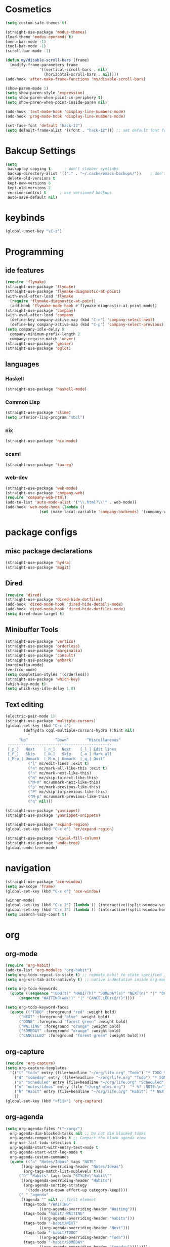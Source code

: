 * Cosmetics
#+BEGIN_SRC emacs-lisp
  (setq custom-safe-themes t)

  (straight-use-package 'modus-themes)
  (load-theme 'modus-operandi t)
  (menu-bar-mode -1)
  (tool-bar-mode -1)
  (scroll-bar-mode -1)

  (defun my/disable-scroll-bars (frame)
    (modify-frame-parameters frame
			     '((vertical-scroll-bars . nil)
			       (horizontal-scroll-bars . nil))))
  (add-hook 'after-make-frame-functions 'my/disable-scroll-bars) 

  (show-paren-mode 1)
  (setq show-paren-style 'expression)
  (setq show-paren-when-point-in-periphery t)
  (setq show-paren-when-point-inside-paren nil)

  (add-hook 'text-mode-hook 'display-line-numbers-mode)
  (add-hook 'prog-mode-hook 'display-line-numbers-mode)

  (set-face-font 'default "hack-12")
  (setq default-frame-alist '((font . "hack-12"))) ;; set default font for emacs --daemon / emacsclient
#+END_SRC
* Bakcup Settings
#+BEGIN_SRC emacs-lisp
(setq
 backup-by-copying t      ; don't clobber symlinks
 backup-directory-alist '(("." . "~/.cache/emacs-backups/"))    ; don't litter my fs tree
 delete-old-versions t
 kept-new-versions 6
 kept-old-versions 2
 version-control t      ; use versioned backups
 auto-save-default nil)
#+END_SRC
* keybinds
#+BEGIN_SRC emacs-lisp
  (global-unset-key "\C-z")
#+END_SRC
* Programming
** ide features
#+BEGIN_SRC emacs-lisp
  (require 'flymake)
  (straight-use-package 'flymake)
  (straight-use-package 'flymake-diagnostic-at-point)
  (with-eval-after-load 'flymake
    (require 'flymake-diagnostic-at-point)
    (add-hook 'flymake-mode-hook #'flymake-diagnostic-at-point-mode))
  (straight-use-package 'company)
  (with-eval-after-load 'company
    (define-key company-active-map (kbd "C-n") 'company-select-next)
    (define-key company-active-map (kbd "C-p") 'company-select-previous))
  (setq company-idle-delay 0
	company-minimum-prefix-length 2
	company-require-match 'never)
  (straight-use-package 'geiser)
  (straight-use-package 'eglot)
#+END_SRC
** languages
*** Haskell
 #+BEGIN_SRC emacs-lisp
   (straight-use-package 'haskell-mode)
 #+END_SRC
*** Common Lisp
 #+BEGIN_SRC emacs-lisp
   (straight-use-package 'slime)
   (setq inferior-lisp-program "sbcl")
 #+END_SRC
*** nix
#+begin_src emacs-lisp
    (straight-use-package 'nix-mode)
#+end_src
*** ocaml 
#+begin_src emacs-lisp
(straight-use-package 'tuareg)
#+end_src
*** web-dev
#+begin_src emacs-lisp 
  (straight-use-package 'web-mode)
  (straight-use-package 'company-web)
  (require 'company-web-html)
  (add-to-list 'auto-mode-alist '("\\.html?\\'" . web-mode))
  (add-hook 'web-mode-hook (lambda ()
			     (set (make-local-variable 'company-backends) '(company-web-html company-css))))
#+end_src
* package configs
** misc package declarations
#+BEGIN_SRC emacs-lisp
  (straight-use-package 'hydra)
  (straight-use-package 'magit)
 #+END_SRC
** Dired
 #+BEGIN_SRC emacs-lisp
   (require 'dired)
   (straight-use-package 'dired-hide-dotfiles)
   (add-hook 'dired-mode-hook 'dired-hide-details-mode)
   (add-hook 'dired-mode-hook 'dired-hide-dotfiles-mode)
   (setq dired-dwim-target t)
 #+END_SRC
** Minibuffer Tools
    #+begin_src emacs-lisp
      (straight-use-package 'vertico)
      (straight-use-package 'orderless)
      (straight-use-package 'marginalia)
      (straight-use-package 'consult)
      (straight-use-package 'embark)
      (marginalia-mode)
      (vertico-mode)
      (setq completion-styles '(orderless))
      (straight-use-package 'which-key)
      (which-key-mode t)
      (setq which-key-idle-delay 1.0)
    #+end_src
** Text editing
   #+BEGIN_SRC emacs-lisp
     (electric-pair-mode 1)
     (straight-use-package 'multiple-cursors)
     (global-set-key (kbd "C-c c")
		     (defhydra cqql-multiple-cursors-hydra (:hint nil)
		       "
	       ^Up^            ^Down^        ^Miscellaneous^
	  ----------------------------------------------
	  [_p_]   Next    [_n_]   Next    [_l_] Edit lines
	  [_P_]   Skip    [_N_]   Skip    [_a_] Mark all
	  [_M-p_] Unmark  [_M-n_] Unmark  [_q_] Quit"
		       ("l" mc/edit-lines :exit t)
		       ("a" mc/mark-all-like-this :exit t)
		       ("n" mc/mark-next-like-this)
		       ("N" mc/skip-to-next-like-this)
		       ("M-n" mc/unmark-next-like-this)
		       ("p" mc/mark-previous-like-this)
		       ("P" mc/skip-to-previous-like-this)
		       ("M-p" mc/unmark-previous-like-this)
		       ("q" nil)))

     (straight-use-package 'yasnippet)
     (straight-use-package 'yasnippet-snippets)

     (straight-use-package 'expand-region)
     (global-set-key (kbd "C-c e") 'er/expand-region)

     (straight-use-package 'visual-fill-column)
     (straight-use-package 'undo-tree)
     (global-undo-tree-mode)
   #+END_SRC
* navigation
#+begin_src emacs-lisp
  (straight-use-package 'ace-window)
  (setq aw-scope 'frame)
  (global-set-key (kbd "C-x o") 'ace-window)

  (winner-mode)
  (global-set-key (kbd "C-x 2") (lambda () (interactive)(split-window-vertically) (other-window 1)))
  (global-set-key (kbd "C-x 3") (lambda () (interactive)(split-window-horizontally) (other-window 1)))
  (setq isearch-lazy-count t)
#+end_src
* org
** org-mode
#+BEGIN_SRC emacs-lisp
  (require 'org-habit)
  (add-to-list 'org-modules "org-habit")
  (setq org-todo-repeat-to-state t) ;; repeats habit to state specified in properties
  (setq org-src-tab-acts-natively t) ;; native indentation inside org-mode blocks

  (setq org-todo-keywords
	(quote ((sequence "TODO(t)" "HABIT(h)" "SOMEDAY(s)" "NEXT(n)" "|" "DONE(d)")
		(sequence "WAITING(w@/!)" "|" "CANCELLED(c@/!)"))))

  (setq org-todo-keyword-faces
	(quote (("TODO" :foreground "red" :weight bold)
		("NEXT" :foreground "blue" :weight bold)
		("DONE" :foreground "forest green" :weight bold)
		("WAITING" :foreground "orange" :weight bold)
		("SOMEDAY" :foreground "orange" :weight bold)
		("CANCELLED" :foreground "forest green" :weight bold))))
#+END_SRC
** org-capture
#+BEGIN_SRC emacs-lisp
  (require 'org-capture)
  (setq org-capture-templates 
	'(("t" "todo" entry (file+headline "~/org/life.org" "Todo") "* TODO %?\n") ;; Creates a TODO headline in the entry "Todo". If there is a marked region, it will be copied over.
	  ("d" "someday" entry (file+headline "~/org/life.org" "Todo") "* SOMEDAY %?\n")
	  ("s" "scheduled" entry (file+headline "~/org/life.org" "Scheduled") "* TODO %?\n SCHEDULED: %^T \n") ;; Creates an headline under the entry "Scheduled" and it will ask for a date.
	  ("n" "notes/ideas" entry (file "~/org/notes.org")  "* %? :NOTE:\n")
	  ("h" "Habit" entry (file+headline "~/org/life.org" "Habit") "* NEXT %? :habit:\n%U\n\nSCHEDULED: %(format-time-string \"%<<%Y-%m-%d %a .+1d/3d>>\")\n:PROPERTIES:\n:STYLE: habit\n:REPEAT_TO_STATE: NEXT\n:END:\n")
	  ))
  (global-set-key (kbd "<f11>") 'org-capture)
#+END_SRC
** org-agenda
#+BEGIN_SRC emacs-lisp
  (setq org-agenda-files '("~/org/")
	org-agenda-dim-blocked-tasks nil ;; Do not dim blocked tasks
	org-agenda-compact-blocks t ;; Compact the block agenda view
	org-use-fast-todo-selection t
	org-agenda-start-with-entry-text-mode t
	org-agenda-start-with-log-mode t
	org-agenda-custom-commands
	(quote (("n" "Notes/Ideas" tags "NOTE"
		 ((org-agenda-overriding-header "Notes/Ideas")
		  (org-tags-match-list-sublevels t)))
		("h" "Habits" tags-todo "STYLE=\"habit\""
		 ((org-agenda-overriding-header "Habits")
		  (org-agenda-sorting-strategy
		   '(todo-state-down effort-up category-keep))))
		(" " "agenda"
		 ((agenda "" nil) ;; first element
		  (tags-todo "/WAITING"
			     ((org-agenda-overriding-header "Waiting")))
		  (tags-todo "habit/-WAITING"
			     ((org-agenda-overriding-header "habits")))
		  (tags-todo "-habit/NEXT"
			     ((org-agenda-overriding-header "Next")))
		  (tags-todo "-habit/TODO"
			     ((org-agenda-overriding-header "Todo")))
		  (tags-todo "-habit/SOMEDAY"
			     ((org-agenda-overriding-header "Someday"))))))))
  (global-set-key (kbd "<f12>") 'org-agenda)



  (defun org-archive-done-tasks ()
    (interactive)
    (org-map-entries
     (lambda ()
       (org-archive-subtree)
       (setq org-map-continue-from (org-element-property :begin (org-element-at-point))))
     "/DONE" 'tree))

#+END_SRC
* writting
#+begin_src emacs-lisp
(straight-use-package 'darkroom)
#+end_src
** Latex
#+BEGIN_SRC emacs-lisp
#+END_SRC
** markdown
#+begin_src emacs-lisp
  (straight-use-package 'markdown-mode)
#+end_src
** spell checker
#+BEGIN_SRC emacs-lisp
(setq ispell-program-name "aspell")
#+END_SRC
* RSS
#+begin_src emacs-lisp
  (straight-use-package 'org)
  (straight-use-package 'elfeed)
  (straight-use-package 'elfeed-org)
  (require 'elfeed-org)
  (eval-after-load "org" '(elfeed-org))
  (setq rmh-elfeed-org-files (list "~/org/elfeed.org"))

  (defun elfeed-play-with-mpv ()
    "Play elfeed entry link with mpv."
    (interactive)
    (let ((entry (if (eq major-mode 'elfeed-show-mode) elfeed-show-entry (elfeed-search-selected :single))))
      (message "Opening with mpv..." )
      (setq quality-arg "--ytdl-format=bestvideo[height<=?720][fps<=?30][vcodec!=?vp9]+bestaudio/best")
      (start-process "elfeed-mpv" nil "mpv" quality-arg (elfeed-entry-link entry))))
  ;;TODO Download videos
#+end_src
